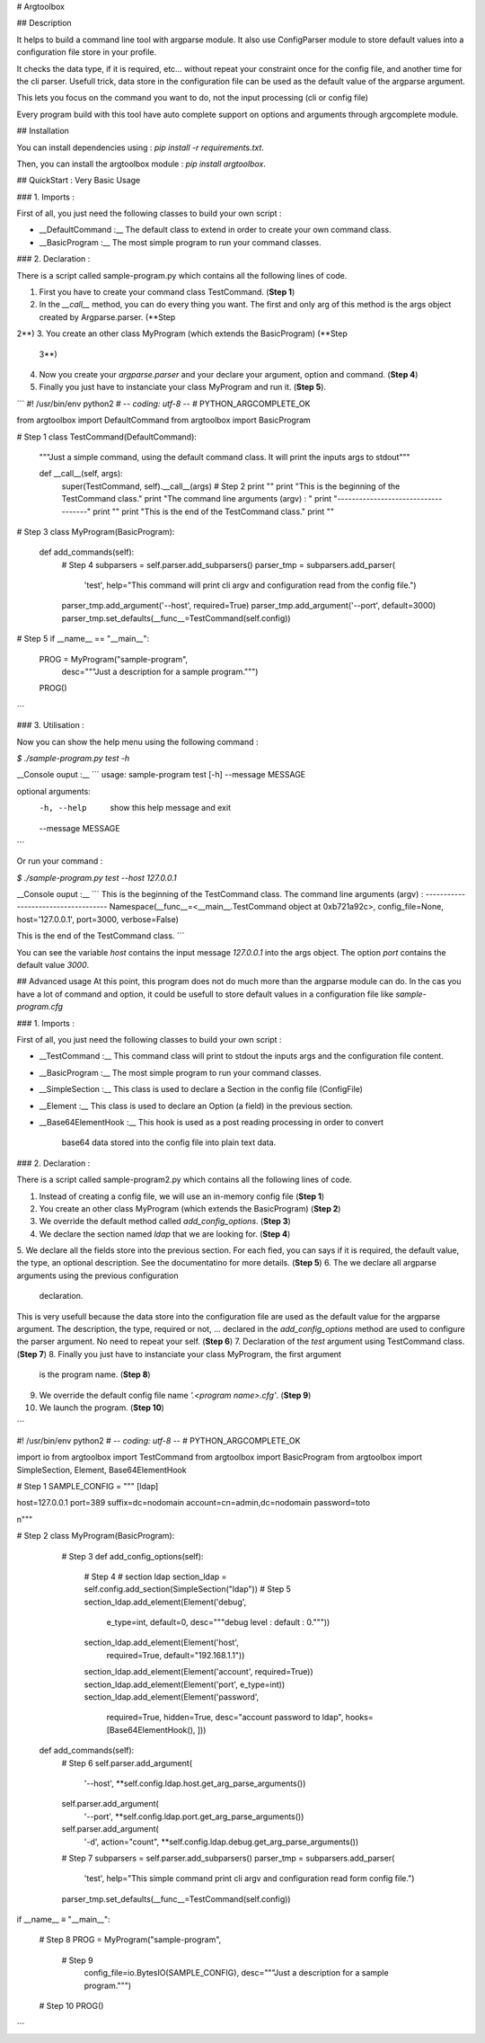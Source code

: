 # Argtoolbox

## Description

It helps to build a command line tool with argparse module.
It also use ConfigParser module to store default values into a 
configuration file store in your profile.

It checks the data type, if it is required, etc... without repeat your
constraint once for the config file, and another time for the cli parser.
Usefull trick, data store in the configuration file can be used as the 
default value of the argparse argument.

This lets you focus on the command you want to do, not the input processing
(cli or config file)

Every program build with this tool have auto complete support on options and
arguments through argcomplete module.


## Installation

You can install dependencies using : `pip install -r requirements.txt`.

Then, you can install the argtoolbox module : `pip install argtoolbox`.


## QuickStart : Very Basic Usage

### 1. Imports :

First of all, you just need the following classes to build your own script :

* __DefaultCommand :__ The default class to extend in order to create your own
  command class.

* __BasicProgram :__ The most simple program to run your command classes.


### 2. Declaration :

There is a script called sample-program.py which contains all the following
lines of code.

1. First you have to create your command class TestCommand. (**Step 1**)
2. In the `__call__` method, you can do every thing you want. The first and only
   arg of this method is the args object created by Argparse.parser. (**Step
2**)
3. You create an other class MyProgram (which extends the BasicProgram) (**Step
   3**)
4. Now you create your  `argparse.parser` and your declare your argument, option
   and command. (**Step 4**)
5. Finally you just have to instanciate your class MyProgram and run it. (**Step
   5**).




```
#! /usr/bin/env python2
# -*- coding: utf-8 -*-
# PYTHON_ARGCOMPLETE_OK


from argtoolbox import DefaultCommand
from argtoolbox import BasicProgram

# Step 1
class TestCommand(DefaultCommand):
    """Just a simple command, using the default command class.
    It will print the inputs args to stdout"""

    def __call__(self, args):
        super(TestCommand, self).__call__(args)
        # Step 2
        print ""
        print "This is the beginning of the TestCommand class."
        print "The command line arguments (argv) : "
        print "------------------------------------"
        print ""
        print "This is the end of the TestCommand class."
        print ""

# Step 3
class MyProgram(BasicProgram):

    def add_commands(self):
        # Step 4
        subparsers = self.parser.add_subparsers()
        parser_tmp = subparsers.add_parser(
            'test',
            help="This command will print cli argv and configuration read \
            from the config file.")
        parser_tmp.add_argument('--host', required=True)
        parser_tmp.add_argument('--port', default=3000)
        parser_tmp.set_defaults(__func__=TestCommand(self.config))


# Step 5
if __name__ == "__main__":

    PROG = MyProgram("sample-program",
                        desc="""Just a description for a sample program.""")
    PROG()
```



### 3. Utilisation :

Now you can show the help menu using the following command :

`$ ./sample-program.py test -h`

__Console ouput :__
```
usage: sample-program test [-h] --message MESSAGE

optional arguments:
  -h, --help         show this help message and exit
  --message MESSAGE
```


Or run your command :

`$ ./sample-program.py test --host 127.0.0.1`

__Console ouput :__
```
This is the beginning of the TestCommand class.
The command line arguments (argv) : 
------------------------------------
Namespace(__func__=<__main__.TestCommand object at 0xb721a92c>,
config_file=None, host='127.0.0.1', port=3000, verbose=False)

This is the end of the TestCommand class.
```

You can see the variable `host` contains the input message `127.0.0.1` into the
args object.
The option `port` contains the default value `3000`.


## Advanced usage
At this point, this program does not do much more than the argparse module can
do. 
In the cas you have a lot of command and option, it could be usefull to store
default values in a configuration file like `sample-program.cfg`


### 1. Imports :

First of all, you just need the following classes to build your own script :

* __TestCommand :__ This command class will print to stdout the inputs args and
  the configuration file content.

* __BasicProgram :__ The most simple program to run your command classes.

* __SimpleSection :__ This class is used to declare a Section in the config file
  (ConfigFile)

* __Element :__ This class is used to declare an Option (a field) in the
  previous section.

* __Base64ElementHook :__ This hook is used as a post reading processing in
  order to convert
    base64 data stored into the config file into plain text data.

  

### 2. Declaration :

There is a script called sample-program2.py which contains all the following
lines of code.


1. Instead of creating a config file, we will use an in-memory config file
   (**Step 1**)
2. You create an other class MyProgram (which extends the BasicProgram) (**Step
   2**)
3. We override the default method called `add_config_options`. (**Step 3**)
4. We declare the section named `ldap` that we are looking for. (**Step 4**)
5. We declare all the fields store into the previous section.
For each fied, you can says if it is required, the default value, the type, an
optional description.
See the documentatino for more details. (**Step 5**)
6. The we declare all argparse arguments using the previous configuration
   declaration.
This is very usefull because the data store into the configuration file are used
as the default value for the argparse argument. The description, the type,
required or not, ... declared in the `add_config_options` method are used to
configure the parser argument. No need to repeat your self. (**Step 6**)
7. Declaration of the `test` argument using TestCommand class. (**Step 7**)
8. Finally you just have to instanciate your class MyProgram, the first argument
   is the program name. (**Step 8**)
9. We override the default config file name `'.<program name>.cfg'`. (**Step
   9**)
10. We launch the program. (**Step 10**)


```

#! /usr/bin/env python2
# -*- coding: utf-8 -*-
# PYTHON_ARGCOMPLETE_OK

import io
from argtoolbox import TestCommand
from argtoolbox import BasicProgram
from argtoolbox import SimpleSection, Element, Base64ElementHook

# Step 1
SAMPLE_CONFIG = """
[ldap]

host=127.0.0.1
port=389
suffix=dc=nodomain
account=cn=admin,dc=nodomain
password=toto

\n"""

# Step 2
class MyProgram(BasicProgram):

    # Step 3
    def add_config_options(self):
        # Step 4
        # section ldap
        section_ldap = self.config.add_section(SimpleSection("ldap"))
        # Step 5
        section_ldap.add_element(Element('debug',
                                         e_type=int,
                                         default=0,
                                         desc="""debug level : default : 0."""))
        section_ldap.add_element(Element('host',
                                         required=True,
                                         default="192.168.1.1"))
        section_ldap.add_element(Element('account', required=True))
        section_ldap.add_element(Element('port', e_type=int))
        section_ldap.add_element(Element('password',
                                         required=True,
                                         hidden=True,
                                         desc="account password to ldap",
                                         hooks=[Base64ElementHook(), ]))

   def add_commands(self):
        # Step 6
        self.parser.add_argument(
            '--host', **self.config.ldap.host.get_arg_parse_arguments())
        self.parser.add_argument(
            '--port', **self.config.ldap.port.get_arg_parse_arguments())
        self.parser.add_argument(
            '-d',
            action="count",
            **self.config.ldap.debug.get_arg_parse_arguments())

        # Step 7
        subparsers = self.parser.add_subparsers()
        parser_tmp = subparsers.add_parser(
            'test',
            help="This simple command print cli argv and configuration read \
            form config file.")
        parser_tmp.set_defaults(__func__=TestCommand(self.config))


if __name__ ≡ "__main__":

    # Step 8
    PROG = MyProgram("sample-program",
        # Step 9
                     config_file=io.BytesIO(SAMPLE_CONFIG),
                     desc="""Just a description for a sample program.""")
    # Step 10
    PROG()
```


